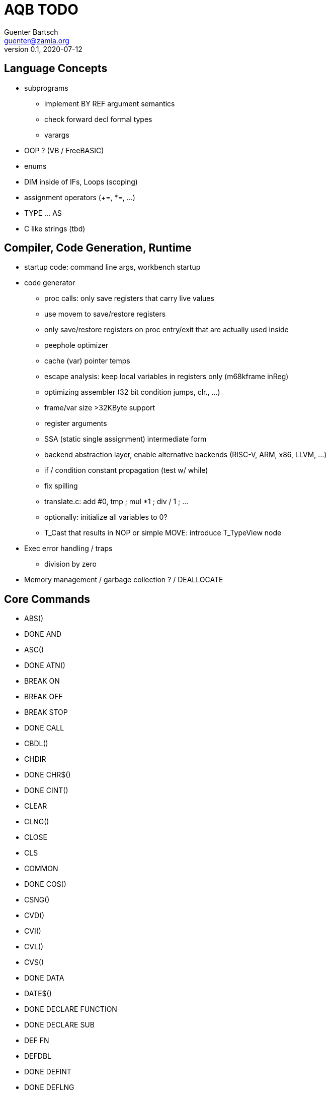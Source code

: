 = AQB TODO
Guenter Bartsch <guenter@zamia.org>
v0.1, 2020-07-12

== Language Concepts

- subprograms

    * implement BY REF argument semantics
    * check forward decl formal types
    * varargs

- OOP ? (VB / FreeBASIC)

- enums

- DIM inside of IFs, Loops (scoping)

- assignment operators (+=, *=, ...)

- TYPE ... AS

- C like strings (tbd)

== Compiler, Code Generation, Runtime

- startup code: command line args, workbench startup

- code generator
    * proc calls: only save registers that carry live values
    * use movem to save/restore registers
    * only save/restore registers on proc entry/exit that are actually used inside
    * peephole optimizer
    * cache (var) pointer temps
    * escape analysis: keep local variables in registers only (m68kframe inReg)
    * optimizing assembler (32 bit condition jumps, clr., ...)
    * frame/var size >32KByte support
    * register arguments
    * SSA (static single assignment) intermediate form
    * backend abstraction layer, enable alternative backends (RISC-V, ARM, x86, LLVM, ...)
    * if / condition constant propagation (test w/ while)
    * fix spilling
    * translate.c: add #0, tmp ; mul *1 ; div / 1 ; ...
    * optionally: initialize all variables to 0?
    * T_Cast that results in NOP or simple MOVE: introduce T_TypeView node

- Exec error handling / traps
    * division by zero

- Memory management / garbage collection ? / DEALLOCATE

== Core Commands

-      ABS()
- DONE AND
-      ASC()
- DONE ATN()
-      BREAK ON
-      BREAK OFF
-      BREAK STOP
- DONE CALL
-      CBDL()
-      CHDIR
- DONE CHR$()
- DONE CINT()
-      CLEAR
-      CLNG()
-      CLOSE
-      CLS
-      COMMON
- DONE COS()
-      CSNG()
-      CVD()
-      CVI()
-      CVL()
-      CVS()
- DONE DATA
-      DATE$()
- DONE DECLARE FUNCTION
- DONE DECLARE SUB
-      DEF FN
-      DEFDBL
- DONE DEFINT
- DONE DEFLNG
- DONE DEFSNG
- DONE DEFSTR
- DONE DIM
- DONE END
-      EOF()
- DONE EQV
- DONE ERASE
-      ERL
- DONE ERR
- DONE ERROR
- DONE EXP()
-      FIELD
-      FILES
- DONE FIX()
- DONE FOR...NEXT
- DONE FRE()
-      GET#
- DONE GOSUB
- DONE GOTO
-      HEX$()
- DONE IF
-      IMP
- DONE INPUT
-      INPUT$()
-      INPUT #
-      INSTR()
- DONE INT()
-      KILL
- DONE LBOUND()
-      LEFT$()
- DONE LEN()
- DONE LET
-      LIBRARY
-      LIBRARY CLOSE
- DONE LINE INPUT
-      LINE INPUT#
-      LLIST
-      LOC()
-      LOF()
- DONE LOG()
-      LPOS()
-      LSET
-      MID$()
-      MKI$()
-      MKL$()
-      MKS$()
-      MKD$()
- DONE MOD
-      NAME
- DONE NEXT
- DONE NOT
-      OCT$()
-      ON BREAK
- DONE ON ERROR
-      ON GOSUB
-      ON GOTO
-      OPEN
-      OPTION BASE
-      OR
- DONE PEEK()
- DONE PEEKL()
- DONE PEEKW()
- DONE POKE
- DONE POKEL
- DONE POKEW
-      PUT
- DONE RANDOMIZE
- DONE READ
- DONE REM
- DONE RESTORE
-      RESUME
- DONE RETURN
-      RIGHT$()
- DONE RND()
-      RSET
-      SADD()
-      SAVE
-      SGN()
-      SHARED
- DONE SIN()
-      SPACE$()
-      SPC()
- DONE STATIC
- DONE STR$()
-      STRING$()
-      SUB
-      SWAP
- DONE SYSTEM
-      TAB()
- DONE TAN()
-      TIME$()
- DONE UBOUND()
-      UCASE$()
- DONE VAL()
- DONE VARPTR()
- DONE WEND
- DONE WHILE
-      WIDTH
-      WRITE

== AmigaBASIC Specific Commands

- DONE AREA
- DONE AREAFILL
- BEEP
- CIRCLE
- COLLISION ON
- COLLISION OFF
- COLLISION STOP
- COLLISION()
- DONE COLOR
- DONE CSRLIN()
- GET
- DONE INKEY$
- DONE LINE
- DONE LOCATE
- LPRINT
- MENU
- MENU RESET
- MENU ON
- MENU OFF
- MENU SOP
- MENU()
- MOUSE ON
- MOUSE OFF
- MOUSE STOP
- MOUSE()
- OBJECT.AX
- OBJECT.AY
- OBJECT.CLOSE
- OBJECT.HIT
- OBJECT.OFF
- OBJECT.ON
- OBJECT.PRIORITY
- OBJECT.SHAPE
- OBJECT.START
- OBJECT.STOP
- OBJECT.VX
- OBJECT.VX()
- OBJECT.VY
- OBJECT.VY()
- OBJECT.X
- OBJECT.X()
- OBJECT.Y
- OBJECT.Y()
- ON COLLISION
- ON MENU
- ON MOUSE
- ON TIMER
- DONE PAINT
- DONE PALETTE
- DONE PATTERN
- POINT
- DONE POS
- DONE PRINT
- PRINT USING
- PRESET
- DONE PSET
- PTAB
- PUT [STEP]
- SAY
- DONE SCREEN
- DONE SCREEN CLOSE
- SCROLL
- SLEEP
- SOUND
- SOUND WAIT
- SOUND RESUME
- STICK()
- STRIG()
- TIMER ON
- TIMER OFF
- TIMER STOP
- TRANSLATE$()
- WAVE
- WIDTH LPRINT
- DONE WINDOW
- DONE WINDOW CLOSE
- DONE WINDOW OUTPUT
- DONE WINDOW()

== Examples / Demos / Libraries

- EGads

- Benchmarks: sieve, fractals

- AMIGA hand

- ISO game engine

- BASICPaint

- Linked List

- Function Plotter
    * 2D
    * 3D

- CCGames

- M&T Book Examples

- AMOS / Blitz Libraries

